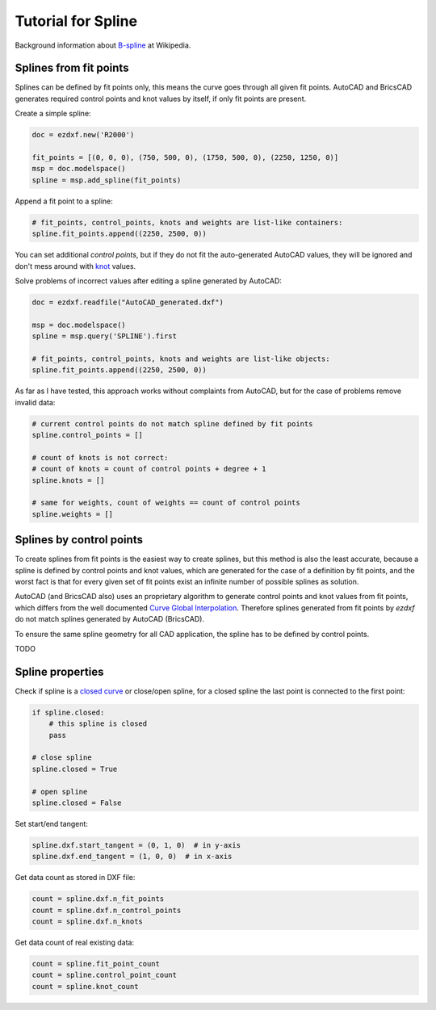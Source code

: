 .. _tut_spline:

Tutorial for Spline
===================

Background information about `B-spline`_ at Wikipedia.

Splines from fit points
-----------------------

Splines can be defined by fit points only, this means the curve goes through all given fit points.
AutoCAD and BricsCAD generates required control points and knot values by itself, if only fit points
are present.

Create a simple spline:

.. code-block:: python

    doc = ezdxf.new('R2000')

    fit_points = [(0, 0, 0), (750, 500, 0), (1750, 500, 0), (2250, 1250, 0)]
    msp = doc.modelspace()
    spline = msp.add_spline(fit_points)

.. image:: gfx/spline1.png

Append a fit point to a spline:

.. code-block:: python

    # fit_points, control_points, knots and weights are list-like containers:
    spline.fit_points.append((2250, 2500, 0))

.. image:: gfx/spline2.png

You can set additional `control points`, but if they do not fit the auto-generated AutoCAD values, they will be ignored
and don't mess around with `knot`_ values.

Solve problems of incorrect values after editing a spline generated by AutoCAD:

.. code-block:: python

    doc = ezdxf.readfile("AutoCAD_generated.dxf")

    msp = doc.modelspace()
    spline = msp.query('SPLINE').first

    # fit_points, control_points, knots and weights are list-like objects:
    spline.fit_points.append((2250, 2500, 0))

As far as I have tested, this approach works without complaints from AutoCAD, but for the case of problems
remove invalid data:

.. code-block:: python

    # current control points do not match spline defined by fit points
    spline.control_points = []

    # count of knots is not correct:
    # count of knots = count of control points + degree + 1
    spline.knots = []

    # same for weights, count of weights == count of control points
    spline.weights = []


Splines by control points
-------------------------

To create splines from fit points is the easiest way to create splines, but this method is also the least accurate,
because a spline is defined by control points and knot values, which are generated for the case of a definition by
fit points, and the worst fact is that for every given set of fit points exist an infinite number of possible
splines as solution.

AutoCAD (and BricsCAD also) uses an proprietary algorithm to generate control points and knot values from fit points,
which differs from the well documented `Curve Global Interpolation`_. Therefore splines generated from fit points
by `ezdxf` do not match splines generated by AutoCAD (BricsCAD).

To ensure the same spline geometry for all CAD application, the spline has to be defined by control points.

TODO

Spline properties
-----------------

Check if spline is a `closed curve`_ or close/open spline, for a closed spline the last point is connected to the
first point:

.. code-block:: python

    if spline.closed:
        # this spline is closed
        pass

    # close spline
    spline.closed = True

    # open spline
    spline.closed = False


Set start/end tangent:

.. code-block:: python

    spline.dxf.start_tangent = (0, 1, 0)  # in y-axis
    spline.dxf.end_tangent = (1, 0, 0)  # in x-axis

Get data count as stored in DXF file:

.. code-block:: python

    count = spline.dxf.n_fit_points
    count = spline.dxf.n_control_points
    count = spline.dxf.n_knots

Get data count of real existing data:

.. code-block:: python

    count = spline.fit_point_count
    count = spline.control_point_count
    count = spline.knot_count

.. _Curve Global Interpolation: http://pages.mtu.edu/~shene/COURSES/cs3621/NOTES/INT-APP/CURVE-INT-global.html
.. _B-spline: https://en.wikipedia.org/wiki/B-spline
.. _knot: http://pages.mtu.edu/~shene/COURSES/cs3621/NOTES/INT-APP/PARA-knot-generation.html
.. _closed curve: http://pages.mtu.edu/~shene/COURSES/cs3621/NOTES/spline/B-spline/bspline-curve-closed.html

.. _uniform: https://pages.mtu.edu/~shene/COURSES/cs3621/NOTES/INT-APP/PARA-uniform.html
.. _chord length: https://pages.mtu.edu/~shene/COURSES/cs3621/NOTES/INT-APP/PARA-chord-length.html
.. _centripetal: https://pages.mtu.edu/~shene/COURSES/cs3621/NOTES/INT-APP/PARA-centripetal.html
.. _clamped curve: http://pages.mtu.edu/~shene/COURSES/cs3621/NOTES/spline/B-spline/bspline-curve.html
.. _open curve: http://pages.mtu.edu/~shene/COURSES/cs3621/NOTES/spline/B-spline/bspline-curve-open.html
.. _basis: http://pages.mtu.edu/~shene/COURSES/cs3621/NOTES/spline/B-spline/bspline-basis.html
